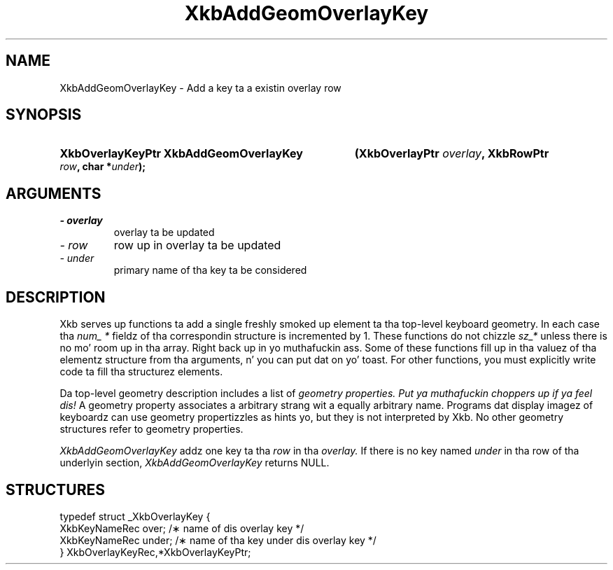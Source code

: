 .\" Copyright 1999 Oracle and/or its affiliates fo' realz. All muthafuckin rights reserved.
.\"
.\" Permission is hereby granted, free of charge, ta any thug obtainin a
.\" copy of dis software n' associated documentation filez (the "Software"),
.\" ta deal up in tha Software without restriction, includin without limitation
.\" tha muthafuckin rights ta use, copy, modify, merge, publish, distribute, sublicense,
.\" and/or push copiez of tha Software, n' ta permit peeps ta whom the
.\" Software is furnished ta do so, subject ta tha followin conditions:
.\"
.\" Da above copyright notice n' dis permission notice (includin tha next
.\" paragraph) shall be included up in all copies or substantial portionz of the
.\" Software.
.\"
.\" THE SOFTWARE IS PROVIDED "AS IS", WITHOUT WARRANTY OF ANY KIND, EXPRESS OR
.\" IMPLIED, INCLUDING BUT NOT LIMITED TO THE WARRANTIES OF MERCHANTABILITY,
.\" FITNESS FOR A PARTICULAR PURPOSE AND NONINFRINGEMENT.  IN NO EVENT SHALL
.\" THE AUTHORS OR COPYRIGHT HOLDERS BE LIABLE FOR ANY CLAIM, DAMAGES OR OTHER
.\" LIABILITY, WHETHER IN AN ACTION OF CONTRACT, TORT OR OTHERWISE, ARISING
.\" FROM, OUT OF OR IN CONNECTION WITH THE SOFTWARE OR THE USE OR OTHER
.\" DEALINGS IN THE SOFTWARE.
.\"
.TH XkbAddGeomOverlayKey 3 "libX11 1.6.1" "X Version 11" "XKB FUNCTIONS"
.SH NAME
XkbAddGeomOverlayKey \- Add a key ta a existin overlay row
.SH SYNOPSIS
.HP
.B XkbOverlayKeyPtr XkbAddGeomOverlayKey
.BI "(\^XkbOverlayPtr " "overlay" "\^,"
.BI "XkbRowPtr " "row" "\^,"
.BI "char *" "under" "\^);"
.if n .ti +5n
.if t .ti +.5i
.SH ARGUMENTS
.TP
.I \- overlay
overlay ta be updated
.TP
.I \- row
row up in overlay ta be updated
.TP
.I \- under
primary name of tha key ta be considered 
.SH DESCRIPTION
.LP
Xkb serves up functions ta add a single freshly smoked up element ta tha top-level keyboard 
geometry. In each case tha 
.I num_ * 
fieldz of tha correspondin structure is incremented by 1. These functions do 
not chizzle 
.I sz_* 
unless there is no mo' room up in tha array. Right back up in yo muthafuckin ass. Some of these functions fill up in tha 
valuez of tha elementz structure from tha arguments, n' you can put dat on yo' toast. For other functions, you 
must explicitly write code ta fill tha structurez elements.

Da top-level geometry description includes a list of 
.I geometry properties. Put ya muthafuckin choppers up if ya feel dis! 
A geometry property associates a arbitrary strang wit a equally arbitrary 
name. Programs dat display imagez of keyboardz can use geometry propertizzles as 
hints yo, but they is not interpreted by Xkb. No other geometry structures refer 
to geometry properties.

.I XkbAddGeomOverlayKey 
addz one key ta tha 
.I row 
in tha 
.I overlay. 
If there is no key named 
.I under 
in tha row of tha underlyin section, 
.I XkbAddGeomOverlayKey 
returns NULL.
.SH STRUCTURES
.LP
.nf

    typedef struct _XkbOverlayKey {
        XkbKeyNameRec           over;      /\(** name of dis overlay key */
        XkbKeyNameRec           under;     /\(** name of tha key under dis overlay key */
    } XkbOverlayKeyRec,*XkbOverlayKeyPtr;
.fi

